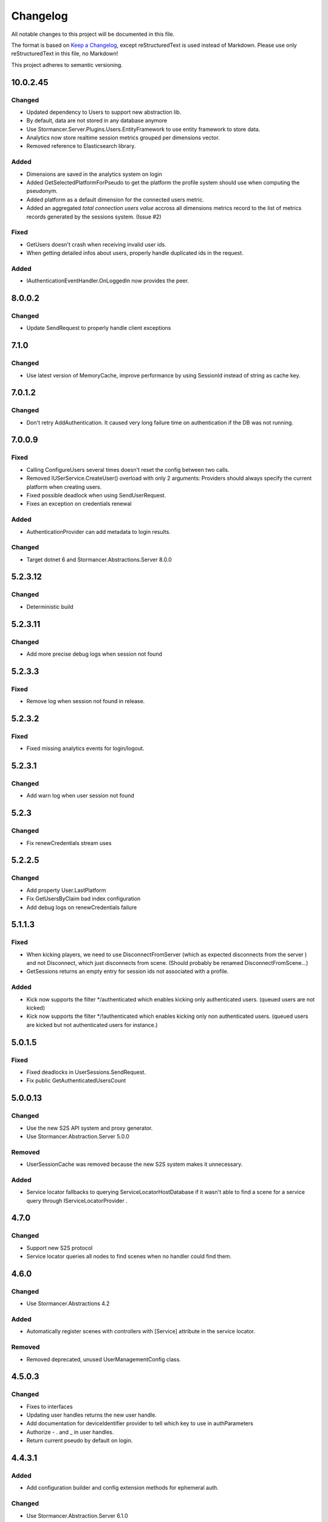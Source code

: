 =========
Changelog
=========

All notable changes to this project will be documented in this file.

The format is based on `Keep a Changelog <https://keepachangelog.com/en/1.0.0/>`_, except reStructuredText is used instead of Markdown.
Please use only reStructuredText in this file, no Markdown!

This project adheres to semantic versioning.


10.0.2.45
----------
Changed
*******
- Updated dependency to Users to support new abstraction lib.
- By default, data are not stored in any database anymore
- Use Stormancer.Server.Plugins.Users.EntityFramework to use entity framework to store data.
- Analytics now store realtime session metrics grouped per dimensions vector.
- Removed reference to Elasticsearch library.

Added
*****
- Dimensions are saved in the analytics system on login
- Added GetSelectedPlatformForPseudo to get the platform the profile system should use when computing the pseudonym.
- Added platform as a default dimension for the connected users metric.
- Added an aggregated `total connection users value` accross all dimensions metrics record to the list of metrics records generated by the sessions system. (Issue #2)

Fixed
*****
- GetUsers doesn't crash when receiving invalid user ids.
- When getting detailed infos about users, properly handle duplicated ids in the request.

Added
*****
- IAuthenticationEventHandler.OnLoggedIn now provides the peer.

8.0.0.2
----------
Changed
*******
- Update SendRequest to properly handle client exceptions

7.1.0
-----
Changed
*******
- Use latest version of MemoryCache, improve performance by using SessionId instead of string as cache key.

7.0.1.2
-------
Changed
*******
- Don't retry AddAuthentication. It caused very long failure time on authentication if the DB was not running.

7.0.0.9
----------
Fixed
*****
- Calling ConfigureUsers several times doesn't reset the config between two calls.
- Removed IUSerService.CreateUser() overload with only 2 arguments: Providers should always specify the current platform when creating users.
- Fixed possible deadlock when using SendUserRequest.
- Fixes an exception on credentials renewal
Added
*****
- AuthenticationProvider can add metadata to login results.
Changed
*******
- Target dotnet 6 and Stormancer.Abstractions.Server 8.0.0

5.2.3.12
--------
Changed
*******
- Deterministic build

5.2.3.11
--------
Changed
*******
- Add more precise debug logs when session not found

5.2.3.3
-------
Fixed
*****
- Remove log when session not found in release.
5.2.3.2
-------
Fixed
*****
- Fixed missing analytics events for login/logout.

5.2.3.1
-------
Changed
*******
- Add warn log when user session not found

5.2.3
-----
Changed
*******
- Fix renewCredentials stream uses

5.2.2.5
-------
Changed
*******
- Add property User.LastPlatform
- Fix GetUsersByClaim bad index configuration
- Add debug logs on renewCredentials failure

5.1.1.3
-------
Fixed
*****
- When kicking players, we need to use DisconnectFromServer (which as expected disconnects from the server ) and not Disconnect, which just disconnects from scene. (Should probably be renamed DisconnectFromScene...)
- GetSessions returns an empty entry for session ids not associated with a profile.
Added
*****
- Kick now supports the filter */authenticated which enables kicking only authenticated users. (queued users are not kicked) 
- Kick now supports the filter */!authenticated which enables kicking only non authenticated users. (queued users are kicked but not authenticated users for instance.) 

5.0.1.5
-------
Fixed
*****
- Fixed deadlocks in UserSessions.SendRequest.
- Fix public GetAuthenticatedUsersCount

5.0.0.13
--------
Changed
*******
- Use the new S2S API system and proxy generator.
- Use Stormancer.Abstraction.Server 5.0.0
Removed
*******
- UserSessionCache was removed because the new S2S system makes it unnecessary.
Added
*****
- Service locator fallbacks to querying ServiceLocatorHostDatabase if it wasn't able to find a scene for a service query through IServiceLocatorProvider .

4.7.0
-------
Changed
*******
- Support new S2S protocol
- Service locator queries all nodes to find scenes when no handler could find them.

4.6.0
------
Changed
*******
- Use Stormancer.Abstractions 4.2
Added
*****
- Automatically register scenes with controllers with [Service] attribute in the service locator.
Removed
*******
- Removed deprecated, unused UserManagementConfig class.

4.5.0.3
-------
Changed
*******
- Fixes to interfaces
- Updating user handles returns the new user handle.
- Add documentation for deviceIdentifier provider to tell which key to use in authParameters
- Authorize - . and _ in user handles.
- Return current pseudo by default on login.

4.4.3.1
----------
Added
*****
- Add configuration builder and config extension methods for ephemeral auth.
Changed
*******
- Use Stormancer.Abstraction.Server 6.1.0

4.4.1.2
----------
Changed
*******
- Don't include authResult in login.success log.
- Add Licence expression to nuget package.

4.2.0
-----
Added
*****
- Key used to encode and decode bearer token is fetched from SA configuration.
4.1.0.1
-------
Added
*****
- New extensibility point: `IAuthenticationEventHandler.OnAuthenticationComplete(AuthenticationResult ctx)`. It is called after authentication and before session creation and provides a way for plugin to override authentication results.
Changed
*******
- IAuthenticationEventHandler now provides default no-op implementations so that implementers are able to only provide the methods they need.

4.0.0.3
----------
Changed
*******
- Update to .NET5.0

3.6.0
-----
Changed
*******

Added
*****
- Client Api in UserSessionController to create and validate a Bearer token containing the client User id.
Removed
*******

